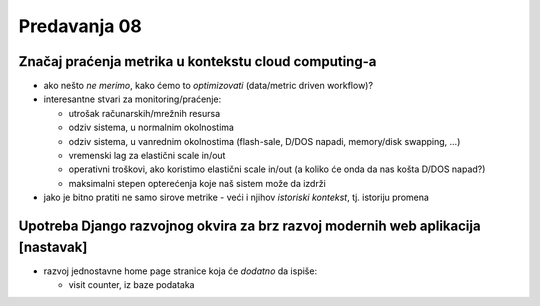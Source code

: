=============
Predavanja 08
=============


Značaj praćenja metrika u kontekstu cloud computing-a
=====================================================

- ako nešto *ne merimo*, kako ćemo to *optimizovati* (data/metric driven workflow)?
- interesantne stvari za monitoring/praćenje:

  - utrošak računarskih/mrežnih resursa
  - odziv sistema, u normalnim okolnostima
  - odziv sistema, u vanrednim okolnostima (flash-sale, D/DOS napadi, memory/disk swapping, ...)
  - vremenski lag za elastični scale in/out
  - operativni troškovi, ako koristimo elastični scale in/out (a koliko će onda da nas košta D/DOS napad?)
  - maksimalni stepen opterećenja koje naš sistem može da izdrži

- jako je bitno pratiti ne samo sirove metrike - veći i njihov *istoriski kontekst*, tj. istoriju promena


Upotreba Django razvojnog okvira za brz razvoj modernih web aplikacija [nastavak]
=================================================================================

- razvoj jednostavne home page stranice koja će *dodatno* da ispiše:

  - visit counter, iz baze podataka
